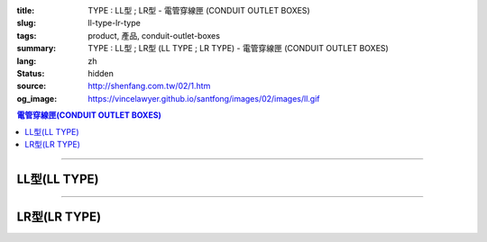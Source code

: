 :title: TYPE : LL型 ; LR型 - 電管穿線匣 (CONDUIT OUTLET BOXES)
:slug: ll-type-lr-type
:tags: product, 產品, conduit-outlet-boxes
:summary: TYPE : LL型 ; LR型 (LL TYPE ; LR TYPE) - 電管穿線匣 (CONDUIT OUTLET BOXES)
:lang: zh
:status: hidden
:source: http://shenfang.com.tw/02/1.htm
:og_image: https://vincelawyer.github.io/santfong/images/02/images/ll.gif

.. contents:: 電管穿線匣(CONDUIT OUTLET BOXES)

----

LL型(LL TYPE)
+++++++++++++

.. image:: {filename}/images/02/images/ll.gif
   :name: http://shenfang.com.tw/02/images/LL.gif
   :alt: product
   :class: img-fluid

.. image:: {filename}/images/02/images/ll-1.gif
   :name: http://shenfang.com.tw/02/images/LL-1.gif
   :alt: product
   :class: img-fluid

.. image:: {filename}/images/ul-mark.png
   :alt: UL LISTED
   :class: img-fluid ul-max-width

.. raw:: html

  <table id="AutoNumber23" style="border-collapse: collapse;" border="0" width="100%" cellspacing="0" cellpadding="0">
  	<tbody>
  		<tr>
  			<td width="100%">
  				<p style="margin-top: 0; margin-bottom: 0;" align="right"><span style="font-size: small;">單位</span><span style="font-family: 新細明體; font-size: small;">:<span lang="en">&plusmn;</span>3mm</span></p>
  			</td>
  		</tr>
  	</tbody>
  </table>
  <table id="AutoNumber19" style="border-collapse: collapse;" border="0" width="100%" cellspacing="0" cellpadding="0">
  	<tbody>
  		<tr>
  			<td width="100%">
  				<table id="AutoNumber20" style="border-collapse: collapse;" border="1" width="100%" cellspacing="0" cellpadding="0">
  					<tbody>
  						<tr>
  							<td rowspan="3" bgcolor="#FFCCCC" width="54" height="67">
  								<p style="line-height: 150%; margin-top: 0; margin-bottom: 0;" align="center"><span style="font-size: small;">規格</span></p>
  								<p style="line-height: 150%; margin-top: 0; margin-bottom: 0;" align="center"><span style="font-family: 'Arial Narrow'; font-size: small;">SIZE</span></p>
  								<p style="line-height: 150%; margin-top: 0; margin-bottom: 0;" align="center"><span style="font-family: 'Arial Narrow'; font-size: small;">(IN)</span></p>
  							</td>
  							<td bgcolor="#FFCCCC" width="66" height="31">
  								<p style="margin-top: 0; margin-bottom: 0;" align="center"><span style="font-family: 細明體; font-size: small;">鑄鐵</span><span style="font-size: small;"> <br /> </span> <span style="font-family: 'Arial Narrow'; font-size: small;">Cast Iron</span></p>
  							</td>
  							<td bgcolor="#FFCCCC" width="73" height="31">
  								<p style="margin-top: 0; margin-bottom: 0;" align="center"><span style="font-size: small;">可鍛鑄鐵 <br /> </span> <span style="font-family: 'Arial Narrow'; font-size: small;">Malleable Iron</span></p>
  							</td>
  							<td rowspan="3" bgcolor="#FFCCCC" width="63" height="67">
  								<p style="margin-top: 0; margin-bottom: 0;" align="center"><span style="font-size: small;">表面處理 <br /> </span> <span style="font-family: 'Arial Narrow'; font-size: small;">Standard<br /> Finishes</span></p>
  							</td>
  							<td colspan="2" bgcolor="#FFCCCC" width="121" height="31">
  								<p style="margin-top: 0; margin-bottom: 0;" align="center"><span style="font-size: small;">鋁合金<br /> <span style="font-family: 'Arial Narrow';">Alumin</span></span><span style="font-family: 'Arial Narrow'; font-size: small;">um Alloy</span></p>
  							</td>
  							<td colspan="10" bgcolor="#FFCCCC" width="377" height="31">
  								<p style="margin-top: 0; margin-bottom: 0;" align="center"><span style="font-size: small;">尺寸</span> <span style="font-family: 'Arial Narrow'; font-size: xx-small;">&nbsp; </span> <span style="font-family: 'Arial Narrow'; font-size: small;">Dimensions</span></p>
  							</td>
  						</tr>
  						<tr>
  							<td rowspan="2" bgcolor="#FFCCCC" width="66" height="35">
  								<p align="center"><span style="font-size: small;">型號 <br /> </span> <span style="font-family: 'Arial Narrow'; font-size: small;">Cat. No.</span></p>
  							</td>
  							<td rowspan="2" bgcolor="#FFCCCC" width="73" height="35">
  								<p align="center"><span style="font-size: small;">型號 <br /> </span> <span style="font-family: 'Arial Narrow'; font-size: small;">Cat. No.</span></p>
  							</td>
  							<td rowspan="2" bgcolor="#FFCCCC" width="68" height="35">
  								<p style="margin-top: 0; margin-bottom: 0;" align="center"><span style="font-size: small;">型號 <br /> </span> <span style="font-family: 'Arial Narrow'; font-size: small;">Cat. No.</span></p>
  							</td>
  							<td rowspan="2" bgcolor="#FFCCCC" width="52" height="35">
  								<p style="margin-top: 0; margin-bottom: 0;" align="center"><span style="font-size: small;">材質 <br /> </span> <span style="font-family: 'Arial Narrow'; font-size: small;">Standard<br /> Materials</span></p>
  							</td>
  							<td colspan="2" align="center" bgcolor="#FFCCCC" width="73" height="12">
  								<p style="margin-top: 0; margin-bottom: 0;"><span style="font-family: Arial; font-size: small;">A</span></p>
  							</td>
  							<td colspan="2" align="center" bgcolor="#FFCCCC" width="74" height="12">
  								<p style="margin-top: 0; margin-bottom: 0;"><span style="font-family: Arial; font-size: small;">B</span></p>
  							</td>
  							<td colspan="2" align="center" bgcolor="#FFCCCC" width="75" height="12">
  								<p style="margin-top: 0; margin-bottom: 0;"><span style="font-family: Arial; font-size: small;">C</span></p>
  							</td>
  							<td colspan="2" align="center" bgcolor="#FFCCCC" width="75" height="12">
  								<p style="margin-top: 0; margin-bottom: 0;"><span style="font-family: Arial; font-size: small;">D</span></p>
  							</td>
  							<td colspan="2" align="center" bgcolor="#FFCCCC" width="76" height="12">
  								<p style="margin-top: 0; margin-bottom: 0;"><span style="font-family: Arial; font-size: small;">E</span></p>
  							</td>
  						</tr>
  						<tr>
  							<td align="center" bgcolor="#FFCCCC" width="36" height="22">
  								<p style="margin-top: 0; margin-bottom: 0;"><span style="font-family: 'Arial Narrow'; font-size: small;">C.I<br /> &amp;<br /> M.I.</span></p>
  							</td>
  							<td align="center" bgcolor="#FFCCCC" width="36" height="22">
  								<p style="margin-top: 0; margin-bottom: 0;"><span style="font-family: 'Arial Narrow'; font-size: small;">SL</span></p>
  							</td>
  							<td align="center" bgcolor="#FFCCCC" width="36" height="22">
  								<p style="margin-top: 0; margin-bottom: 0;"><span style="font-family: 'Arial Narrow'; font-size: small;">C.I<br /> &amp;<br /> M.I.</span></p>
  							</td>
  							<td align="center" bgcolor="#FFCCCC" width="37" height="22">
  								<p style="margin-top: 0; margin-bottom: 0;"><span style="font-family: 'Arial Narrow'; font-size: small;">SL</span></p>
  							</td>
  							<td align="center" bgcolor="#FFCCCC" width="37" height="22">
  								<p style="margin-top: 0; margin-bottom: 0;"><span style="font-family: 'Arial Narrow'; font-size: small;">C.I<br /> &amp;<br /> M.I.</span></p>
  							</td>
  							<td align="center" bgcolor="#FFCCCC" width="37" height="22">
  								<p style="margin-top: 0; margin-bottom: 0;"><span style="font-family: 'Arial Narrow'; font-size: small;">SL</span></p>
  							</td>
  							<td align="center" bgcolor="#FFCCCC" width="37" height="22">
  								<p style="margin-top: 0; margin-bottom: 0;"><span style="font-family: 'Arial Narrow'; font-size: small;">C.I<br /> &amp;<br /> M.I.</span></p>
  							</td>
  							<td align="center" bgcolor="#FFCCCC" width="37" height="22">
  								<p style="margin-top: 0; margin-bottom: 0;"><span style="font-family: 'Arial Narrow'; font-size: small;">SL</span></p>
  							</td>
  							<td align="center" bgcolor="#FFCCCC" width="37" height="22">
  								<p style="margin-top: 0; margin-bottom: 0;"><span style="font-family: 'Arial Narrow'; font-size: small;">C.I<br /> &amp;<br /> M.I.</span></p>
  							</td>
  							<td align="center" bgcolor="#FFCCCC" width="38" height="22">
  								<p style="margin-top: 0; margin-bottom: 0;"><span style="font-family: 'Arial Narrow'; font-size: small;">SL</span></p>
  							</td>
  						</tr>
  						<tr>
  							<td align="center" width="54" height="16"><span style="font-family: Arial; font-size: small;"> 1/2</span></td>
  							<td align="center" width="66" height="16"><span style="font-family: Arial; font-size: small;">LL 16</span></td>
  							<td align="center" width="73" height="16"><span style="font-family: Arial; font-size: small;">LL 16-M</span></td>
  							<td rowspan="9" width="63" height="140">
  								<p style="margin-top: 3; margin-bottom: 0;" align="center"><span style="font-size: small;">電鍍鋅<br /> </span> <span style="font-family: Arial, Helvetica, sans-serif; font-size: xx-small;">Zinc<br /> Electroplate<br /> </span> <span style="font-size: small;">熱浸鋅<br /> </span> <span style="font-family: Arial, Helvetica, sans-serif; font-size: xx-small;">H.D.<br /> Galvanize </span></p>
  								<p style="margin-top: 3; margin-bottom: 0;" align="center"><span style="font-family: Arial, Helvetica, sans-serif; font-size: small;">達克銹</span></p>
  								<p style="margin-top: 3; margin-bottom: 0;" align="center"><span style="font-family: Arial, Helvetica, sans-serif; font-size: xx-small;">Dacrotizing</span></p>
  							</td>
  							<td align="center" width="68" height="16"><span style="font-family: Arial; font-size: small;">LL 16-A</span></td>
  							<td rowspan="6" align="center" width="52" height="92"><span style="font-size: small;">台鋁</span> <span style="font-size: xx-small;"><br /> </span> <span style="font-family: Arial, Helvetica, sans-serif; font-size: xx-small;">TS-12<br /> Diecast</span></td>
  							<td align="center" width="5%" height="16"><span style="font-family: Arial; font-size: small;"> 127</span></td>
  							<td align="center" width="5%" height="16"><span style="font-family: Arial; font-size: small;"> 127</span></td>
  							<td align="center" width="5%" height="16"><span style="font-family: Arial; font-size: small;">37</span></td>
  							<td align="center" width="5%" height="16"><span style="font-family: Arial; font-size: small;">37</span></td>
  							<td align="center" width="5%" height="16"><span style="font-family: Arial; font-size: small;">58</span></td>
  							<td align="center" width="5%" height="16"><span style="font-family: Arial; font-size: small;">58</span></td>
  							<td align="center" width="5%" height="16"><span style="font-family: Arial; font-size: small;">32</span></td>
  							<td align="center" width="5%" height="16"><span style="font-family: Arial; font-size: small;">32</span></td>
  							<td align="center" width="5%" height="16"><span style="font-family: Arial; font-size: small;">92</span></td>
  							<td align="center" width="5%" height="16"><span style="font-family: Arial; font-size: small;">92</span></td>
  						</tr>
  						<tr>
  							<td align="center" bgcolor="#FFCCCC" width="54" height="16"><span style="font-family: Arial; font-size: small;">3/4</span></td>
  							<td align="center" bgcolor="#FFCCCC" width="66" height="16"><span style="font-family: Arial; font-size: small;">LL 22</span></td>
  							<td align="center" bgcolor="#FFCCCC" width="73" height="16"><span style="font-family: Arial; font-size: small;">LL 22-M</span></td>
  							<td align="center" bgcolor="#FFCCCC" width="68" height="16"><span style="font-family: Arial; font-size: small;">LL 22-A</span></td>
  							<td align="center" bgcolor="#FFCCCC" width="5%" height="16"><span style="font-family: Arial; font-size: small;">133</span></td>
  							<td align="center" bgcolor="#FFCCCC" width="5%" height="16"><span style="font-family: Arial; font-size: small;">133</span></td>
  							<td align="center" bgcolor="#FFCCCC" width="5%" height="16"><span style="font-family: Arial; font-size: small;">41</span></td>
  							<td align="center" bgcolor="#FFCCCC" width="5%" height="16"><span style="font-family: Arial; font-size: small;">41</span></td>
  							<td align="center" bgcolor="#FFCCCC" width="5%" height="16"><span style="font-family: Arial; font-size: small;">59</span></td>
  							<td align="center" bgcolor="#FFCCCC" width="5%" height="16"><span style="font-family: Arial; font-size: small;">59</span></td>
  							<td align="center" bgcolor="#FFCCCC" width="5%" height="16"><span style="font-family: Arial; font-size: small;">38</span></td>
  							<td align="center" bgcolor="#FFCCCC" width="5%" height="16"><span style="font-family: Arial; font-size: small;">38</span></td>
  							<td align="center" bgcolor="#FFCCCC" width="5%" height="16"><span style="font-family: Arial; font-size: small;">106</span></td>
  							<td align="center" bgcolor="#FFCCCC" width="5%" height="16"><span style="font-family: Arial; font-size: small;">98</span></td>
  						</tr>
  						<tr>
  							<td align="center" width="54" height="16"><span style="font-family: Arial; font-size: small;">1</span></td>
  							<td align="center" width="66" height="16"><span style="font-family: Arial; font-size: small;">LL 28</span></td>
  							<td align="center" width="73" height="16"><span style="font-family: Arial; font-size: small;">LL 28-M</span></td>
  							<td align="center" width="68" height="16"><span style="font-family: Arial; font-size: small;">LL 28-A</span></td>
  							<td align="center" width="5%" height="16"><span style="font-family: Arial; font-size: small;"> 156</span></td>
  							<td align="center" width="5%" height="16"><span style="font-family: Arial; font-size: small;"> 156</span></td>
  							<td align="center" width="5%" height="16"><span style="font-family: Arial; font-size: small;">47</span></td>
  							<td align="center" width="5%" height="16"><span style="font-family: Arial; font-size: small;">47</span></td>
  							<td align="center" width="5%" height="16"><span style="font-family: Arial; font-size: small;">69</span></td>
  							<td align="center" width="5%" height="16"><span style="font-family: Arial; font-size: small;">69</span></td>
  							<td align="center" width="5%" height="16"><span style="font-family: Arial; font-size: small;">45</span></td>
  							<td align="center" width="5%" height="16"><span style="font-family: Arial; font-size: small;">45</span></td>
  							<td align="center" width="5%" height="16"><span style="font-family: Arial; font-size: small;"> 126</span></td>
  							<td align="center" width="5%" height="16"><span style="font-family: Arial; font-size: small;"> 116</span></td>
  						</tr>
  						<tr>
  							<td align="center" bgcolor="#FFCCCC" width="54" height="16"><span style="font-family: Arial; font-size: small;">1-1/4</span></td>
  							<td align="center" bgcolor="#FFCCCC" width="66" height="16"><span style="font-family: Arial; font-size: small;">LL 36</span></td>
  							<td align="center" bgcolor="#FFCCCC" width="73" height="16"><span style="font-family: Arial; font-size: small;">LL 36-M</span></td>
  							<td align="center" bgcolor="#FFCCCC" width="68" height="16"><span style="font-family: Arial; font-size: small;">LL 36-A</span></td>
  							<td align="center" bgcolor="#FFCCCC" width="5%" height="16"><span style="font-family: Arial; font-size: small;">194</span></td>
  							<td align="center" bgcolor="#FFCCCC" width="5%" height="16"><span style="font-family: Arial; font-size: small;">194</span></td>
  							<td align="center" bgcolor="#FFCCCC" width="5%" height="16"><span style="font-family: Arial; font-size: small;">62</span></td>
  							<td align="center" bgcolor="#FFCCCC" width="5%" height="16"><span style="font-family: Arial; font-size: small;">62</span></td>
  							<td align="center" bgcolor="#FFCCCC" width="5%" height="16"><span style="font-family: Arial; font-size: small;">85</span></td>
  							<td align="center" bgcolor="#FFCCCC" width="5%" height="16"><span style="font-family: Arial; font-size: small;">85</span></td>
  							<td align="center" bgcolor="#FFCCCC" width="5%" height="16"><span style="font-family: Arial; font-size: small;">54</span></td>
  							<td align="center" bgcolor="#FFCCCC" width="5%" height="16"><span style="font-family: Arial; font-size: small;">54</span></td>
  							<td align="center" bgcolor="#FFCCCC" width="5%" height="16"><span style="font-family: Arial; font-size: small;">144</span></td>
  							<td align="center" bgcolor="#FFCCCC" width="5%" height="16"><span style="font-family: Arial; font-size: small;">144</span></td>
  						</tr>
  						<tr>
  							<td align="center" width="54" height="16"><span style="font-family: Arial; font-size: small;"> 1-1/2</span></td>
  							<td align="center" width="66" height="16"><span style="font-family: Arial; font-size: small;">LL 42</span></td>
  							<td align="center" width="73" height="16"><span style="font-family: Arial; font-size: small;">LL 42-M</span></td>
  							<td align="center" width="68" height="16"><span style="font-family: Arial; font-size: small;">LL 42-A</span></td>
  							<td align="center" width="5%" height="16"><span style="font-family: Arial; font-size: small;"> 215</span></td>
  							<td align="center" width="5%" height="16"><span style="font-family: Arial; font-size: small;"> 215</span></td>
  							<td align="center" width="5%" height="16"><span style="font-family: Arial; font-size: small;">68</span></td>
  							<td align="center" width="5%" height="16"><span style="font-family: Arial; font-size: small;">68</span></td>
  							<td align="center" width="5%" height="16"><span style="font-family: Arial; font-size: small;">96</span></td>
  							<td align="center" width="5%" height="16"><span style="font-family: Arial; font-size: small;">96</span></td>
  							<td align="center" width="5%" height="16"><span style="font-family: Arial; font-size: small;">61</span></td>
  							<td align="center" width="5%" height="16"><span style="font-family: Arial; font-size: small;">61</span></td>
  							<td align="center" width="5%" height="16"><span style="font-family: Arial; font-size: small;"> 165</span></td>
  							<td align="center" width="5%" height="16"><span style="font-family: Arial; font-size: small;"> 165</span></td>
  						</tr>
  						<tr>
  							<td align="center" bgcolor="#FFCCCC" width="54" height="12"><span style="font-family: Arial; font-size: small;">2</span></td>
  							<td align="center" bgcolor="#FFCCCC" width="66" height="12"><span style="font-family: Arial; font-size: small;">LL 54</span></td>
  							<td align="center" bgcolor="#FFCCCC" width="73" height="12"><span style="font-family: Arial; font-size: small;">LL 54-M</span></td>
  							<td align="center" bgcolor="#FFCCCC" width="68" height="12"><span style="font-family: Arial; font-size: small;">LL 54-A</span></td>
  							<td align="center" bgcolor="#FFCCCC" width="5%" height="16"><span style="font-family: Arial; font-size: small;">247</span></td>
  							<td align="center" bgcolor="#FFCCCC" width="5%" height="16"><span style="font-family: Arial; font-size: small;">247</span></td>
  							<td align="center" bgcolor="#FFCCCC" width="5%" height="16"><span style="font-family: Arial; font-size: small;">83</span></td>
  							<td align="center" bgcolor="#FFCCCC" width="5%" height="16"><span style="font-family: Arial; font-size: small;">83</span></td>
  							<td align="center" bgcolor="#FFCCCC" width="5%" height="16"><span style="font-family: Arial; font-size: small;">110</span></td>
  							<td align="center" bgcolor="#FFCCCC" width="5%" height="16"><span style="font-family: Arial; font-size: small;">110</span></td>
  							<td align="center" bgcolor="#FFCCCC" width="5%" height="16"><span style="font-family: Arial; font-size: small;">75</span></td>
  							<td align="center" bgcolor="#FFCCCC" width="5%" height="16"><span style="font-family: Arial; font-size: small;">75</span></td>
  							<td align="center" bgcolor="#FFCCCC" width="5%" height="16"><span style="font-family: Arial; font-size: small;">191</span></td>
  							<td align="center" bgcolor="#FFCCCC" width="5%" height="16"><span style="font-family: Arial; font-size: small;">191</span></td>
  						</tr>
  						<tr>
  							<td align="center" width="54" height="16"><span style="font-family: Arial; font-size: small;"> 2-1/2</span></td>
  							<td align="center" width="66" height="16"><span style="font-family: Arial; font-size: small;">LL 70</span></td>
  							<td align="center" width="73" height="16"><span style="font-family: Arial; font-size: small;">LL 70-M</span></td>
  							<td align="center" width="68" height="16"><span style="font-family: Arial; font-size: small;">LL 70-A</span></td>
  							<td rowspan="3" align="center" width="52" height="48"><span style="font-size: small;">台鋁</span> <span style="font-size: xx-small;"><br /> </span> <span style="font-family: Arial, Helvetica, sans-serif; font-size: xx-small;">6063S<br /> Sandcast</span></td>
  							<td colspan="2" align="center" width="73" height="16"><span style="font-family: Arial; font-size: small;">360</span></td>
  							<td colspan="2" align="center" width="74" height="16"><span style="font-family: Arial; font-size: small;">124</span></td>
  							<td colspan="2" align="center" width="75" height="16"><span style="font-family: Arial; font-size: small;">173</span></td>
  							<td colspan="2" align="center" width="75" height="16"><span style="font-family: Arial; font-size: small;">108</span></td>
  							<td colspan="2" align="center" width="76" height="16"><span style="font-family: Arial; font-size: small;">276</span></td>
  						</tr>
  						<tr>
  							<td align="center" bgcolor="#FFCCCC" width="54" height="16"><span style="font-family: Arial; font-size: small;">3</span></td>
  							<td align="center" bgcolor="#FFCCCC" width="66" height="16"><span style="font-family: Arial; font-size: small;">LL 82</span></td>
  							<td align="center" bgcolor="#FFCCCC" width="73" height="16"><span style="font-family: Arial; font-size: small;">LL 82-M</span></td>
  							<td align="center" bgcolor="#FFCCCC" width="68" height="16"><span style="font-family: Arial; font-size: small;">LL 82-A</span></td>
  							<td colspan="2" align="center" bgcolor="#FFCCCC" width="73" height="16"><span style="font-family: Arial; font-size: small;">360</span></td>
  							<td colspan="2" align="center" bgcolor="#FFCCCC" width="74" height="16"><span style="font-family: Arial; font-size: small;">124</span></td>
  							<td colspan="2" align="center" bgcolor="#FFCCCC" width="75" height="16"><span style="font-family: Arial; font-size: small;">173</span></td>
  							<td colspan="2" align="center" bgcolor="#FFCCCC" width="75" height="16"><span style="font-family: Arial; font-size: small;">108</span></td>
  							<td colspan="2" align="center" bgcolor="#FFCCCC" width="76" height="16"><span style="font-family: Arial; font-size: small;">276</span></td>
  						</tr>
  						<tr>
  							<td align="center" width="54" height="16"><span style="font-family: Arial; font-size: small;">4</span></td>
  							<td align="center" width="66" height="16"><span style="font-family: Arial; font-size: small;"> LL104</span></td>
  							<td align="center" width="73" height="16"><span style="font-family: Arial; font-size: small;"> LL104-M</span></td>
  							<td align="center" width="68" height="16"><span style="font-family: Arial; font-size: small;"> LL104-A</span></td>
  							<td colspan="2" align="center" width="73" height="16"><span style="font-family: Arial; font-size: small;">430</span></td>
  							<td colspan="2" align="center" width="74" height="16"><span style="font-family: Arial; font-size: small;">154</span></td>
  							<td colspan="2" align="center" width="75" height="16"><span style="font-family: Arial; font-size: small;">210</span></td>
  							<td colspan="2" align="center" width="75" height="16"><span style="font-family: Arial; font-size: small;">140</span></td>
  							<td colspan="2" align="center" width="76" height="16"><span style="font-family: Arial; font-size: small;">341</span></td>
  						</tr>
  					</tbody>
  				</table>
  			</td>
  		</tr>
  	</tbody>
  </table>

----

LR型(LR TYPE)
+++++++++++++

.. image:: {filename}/images/02/images/lr.gif
   :name: http://shenfang.com.tw/02/images/LR.gif
   :alt: product
   :class: img-fluid

.. image:: {filename}/images/02/images/lr-1.gif
   :name: http://shenfang.com.tw/02/images/LR-1.gif
   :alt: product
   :class: img-fluid

.. image:: {filename}/images/ul-mark.png
   :alt: UL LISTED
   :class: img-fluid ul-max-width

.. raw:: html

  <table id="AutoNumber24" style="border-collapse: collapse;" border="0" width="100%" cellspacing="0" cellpadding="0">
  	<tbody>
  		<tr>
  			<td width="100%">
  				<p style="margin-top: 0; margin-bottom: 0;" align="right"><span style="font-size: small;">單位</span><span style="font-family: 新細明體; font-size: small;">:<span lang="en">&plusmn;</span>3mm</span></p>
  			</td>
  		</tr>
  	</tbody>
  </table>
  <table id="AutoNumber21" style="border-collapse: collapse;" border="0" width="100%" cellspacing="0" cellpadding="0">
  	<tbody>
  		<tr>
  			<td width="100%">
  				<table id="AutoNumber22" style="border-collapse: collapse;" border="1" width="100%" cellspacing="0" cellpadding="0">
  					<tbody>
  						<tr>
  							<td rowspan="3" bgcolor="#FFCCCC" width="52" height="67">
  								<p style="line-height: 150%; margin-top: 0; margin-bottom: 0;" align="center"><span style="font-size: small;">規格</span></p>
  								<p style="line-height: 150%; margin-top: 0; margin-bottom: 0;" align="center"><span style="font-family: 'Arial Narrow'; font-size: small;">SIZE</span></p>
  								<p style="line-height: 150%; margin-top: 0; margin-bottom: 0;" align="center"><span style="font-family: 'Arial Narrow'; font-size: small;">(IN)</span></p>
  							</td>
  							<td bgcolor="#FFCCCC" width="67" height="31">
  								<p style="margin-top: 0; margin-bottom: 0;" align="center"><span style="font-family: 細明體; font-size: small;">鑄鐵</span><span style="font-size: small;"> <br /> </span> <span style="font-family: 'Arial Narrow'; font-size: small;">Cast Iron</span></p>
  							</td>
  							<td bgcolor="#FFCCCC" width="78" height="31">
  								<p style="margin-top: 0; margin-bottom: 0;" align="center"><span style="font-size: small;">可鍛鑄鐵 <br /> </span> <span style="font-family: 'Arial Narrow'; font-size: small;">Malleable Iron</span></p>
  							</td>
  							<td rowspan="3" bgcolor="#FFCCCC" width="67" height="67">
  								<p style="margin-top: 0; margin-bottom: 0;" align="center"><span style="font-size: small;">表面處理 <br /> </span> <span style="font-family: 'Arial Narrow'; font-size: small;">Standard<br /> Finishes</span></p>
  							</td>
  							<td colspan="2" bgcolor="#FFCCCC" width="120" height="31">
  								<p style="margin-top: 0; margin-bottom: 0;" align="center"><span style="font-size: small;">鋁合金<br /> <span style="font-family: 'Arial Narrow';">Alumin</span></span><span style="font-family: 'Arial Narrow'; font-size: small;">um Alloy</span></p>
  							</td>
  							<td colspan="10" bgcolor="#FFCCCC" width="370" height="31">
  								<p style="margin-top: 0; margin-bottom: 0;" align="center"><span style="font-size: small;">尺寸</span> <span style="font-family: 'Arial Narrow'; font-size: xx-small;">&nbsp; </span> <span style="font-family: 'Arial Narrow'; font-size: small;">Dimensions</span></p>
  							</td>
  						</tr>
  						<tr>
  							<td rowspan="2" bgcolor="#FFCCCC" width="67" height="35">
  								<p align="center"><span style="font-size: small;">型號 <br /> </span> <span style="font-family: 'Arial Narrow'; font-size: small;">Cat. No.</span></p>
  							</td>
  							<td rowspan="2" bgcolor="#FFCCCC" width="78" height="35">
  								<p align="center"><span style="font-size: small;">型號 <br /> </span> <span style="font-family: 'Arial Narrow'; font-size: small;">Cat. No.</span></p>
  							</td>
  							<td rowspan="2" bgcolor="#FFCCCC" width="67" height="35">
  								<p style="margin-top: 0; margin-bottom: 0;" align="center"><span style="font-size: small;">型號 <br /> </span> <span style="font-family: 'Arial Narrow'; font-size: small;">Cat. No.</span></p>
  							</td>
  							<td rowspan="2" bgcolor="#FFCCCC" width="52" height="35">
  								<p style="margin-top: 0; margin-bottom: 0;" align="center"><span style="font-size: small;">材質 <br /> </span> <span style="font-family: 'Arial Narrow'; font-size: small;">Standard<br /> Materials</span></p>
  							</td>
  							<td colspan="2" align="center" bgcolor="#FFCCCC" width="73" height="12">
  								<p style="margin-top: 0; margin-bottom: 0;"><span style="font-family: Arial; font-size: small;">A</span></p>
  							</td>
  							<td colspan="2" align="center" bgcolor="#FFCCCC" width="73" height="12">
  								<p style="margin-top: 0; margin-bottom: 0;"><span style="font-family: Arial; font-size: small;">B</span></p>
  							</td>
  							<td colspan="2" align="center" bgcolor="#FFCCCC" width="73" height="12">
  								<p style="margin-top: 0; margin-bottom: 0;"><span style="font-family: Arial; font-size: small;">C</span></p>
  							</td>
  							<td colspan="2" align="center" bgcolor="#FFCCCC" width="73" height="12">
  								<p style="margin-top: 0; margin-bottom: 0;"><span style="font-family: Arial; font-size: small;">D</span></p>
  							</td>
  							<td colspan="2" align="center" bgcolor="#FFCCCC" width="74" height="12">
  								<p style="margin-top: 0; margin-bottom: 0;"><span style="font-family: Arial; font-size: small;">E</span></p>
  							</td>
  						</tr>
  						<tr>
  							<td align="center" bgcolor="#FFCCCC" width="36" height="22">
  								<p style="margin-top: 0; margin-bottom: 0;"><span style="font-family: 'Arial Narrow'; font-size: small;">C.I<br /> &amp;<br /> M.I.</span></p>
  							</td>
  							<td align="center" bgcolor="#FFCCCC" width="36" height="22">
  								<p style="margin-top: 0; margin-bottom: 0;"><span style="font-family: 'Arial Narrow'; font-size: small;">SL</span></p>
  							</td>
  							<td align="center" bgcolor="#FFCCCC" width="36" height="22">
  								<p style="margin-top: 0; margin-bottom: 0;"><span style="font-family: 'Arial Narrow'; font-size: small;">C.I<br /> &amp;<br /> M.I.</span></p>
  							</td>
  							<td align="center" bgcolor="#FFCCCC" width="36" height="22">
  								<p style="margin-top: 0; margin-bottom: 0;"><span style="font-family: 'Arial Narrow'; font-size: small;">SL</span></p>
  							</td>
  							<td align="center" bgcolor="#FFCCCC" width="36" height="22">
  								<p style="margin-top: 0; margin-bottom: 0;"><span style="font-family: 'Arial Narrow'; font-size: small;">C.I<br /> &amp;<br /> M.I.</span></p>
  							</td>
  							<td align="center" bgcolor="#FFCCCC" width="36" height="22">
  								<p style="margin-top: 0; margin-bottom: 0;"><span style="font-family: 'Arial Narrow'; font-size: small;">SL</span></p>
  							</td>
  							<td align="center" bgcolor="#FFCCCC" width="36" height="22">
  								<p style="margin-top: 0; margin-bottom: 0;"><span style="font-family: 'Arial Narrow'; font-size: small;">C.I<br /> &amp;<br /> M.I.</span></p>
  							</td>
  							<td align="center" bgcolor="#FFCCCC" width="36" height="22">
  								<p style="margin-top: 0; margin-bottom: 0;"><span style="font-family: 'Arial Narrow'; font-size: small;">SL</span></p>
  							</td>
  							<td align="center" bgcolor="#FFCCCC" width="36" height="22">
  								<p style="margin-top: 0; margin-bottom: 0;"><span style="font-family: 'Arial Narrow'; font-size: small;">C.I<br /> &amp;<br /> M.I.</span></p>
  							</td>
  							<td align="center" bgcolor="#FFCCCC" width="37" height="22">
  								<p style="margin-top: 0; margin-bottom: 0;"><span style="font-family: 'Arial Narrow'; font-size: small;">SL</span></p>
  							</td>
  						</tr>
  						<tr>
  							<td align="center" width="52" height="16"><span style="font-family: Arial; font-size: small;"> 1/2</span></td>
  							<td align="center" width="67" height="16"><span style="font-family: Arial; font-size: small;">LR 16</span></td>
  							<td align="center" width="78" height="16"><span style="font-family: Arial; font-size: small;">LR 16-M</span></td>
  							<td rowspan="9" width="67" height="140">
  								<p style="margin-top: 3; margin-bottom: 0;" align="center"><span style="font-size: small;">電鍍鋅<br /> </span> <span style="font-family: Arial, Helvetica, sans-serif; font-size: xx-small;">Zinc<br /> Electroplate<br /> </span> <span style="font-size: small;">熱浸鋅<br /> </span> <span style="font-family: Arial, Helvetica, sans-serif; font-size: xx-small;">H.D.<br /> Galvanize </span></p>
  								<p style="margin-top: 3; margin-bottom: 0;" align="center"><span style="font-family: Arial, Helvetica, sans-serif; font-size: small;">達克銹</span></p>
  								<p style="margin-top: 3; margin-bottom: 0;" align="center"><span style="font-family: Arial, Helvetica, sans-serif; font-size: xx-small;">Dacrotizing</span></p>
  							</td>
  							<td align="center" width="67" height="16"><span style="font-family: Arial; font-size: small;">LR 16-A</span></td>
  							<td rowspan="6" align="center" width="52" height="92"><span style="font-size: small;">台鋁</span> <span style="font-size: xx-small;"><br /> </span> <span style="font-family: Arial, Helvetica, sans-serif; font-size: xx-small;">TS-12<br /> Diecast</span></td>
  							<td align="center" width="5%" height="16"><span style="font-family: Arial; font-size: small;"> 127</span></td>
  							<td align="center" width="5%" height="16"><span style="font-family: Arial; font-size: small;"> 127</span></td>
  							<td align="center" width="5%" height="16"><span style="font-family: Arial; font-size: small;">37</span></td>
  							<td align="center" width="5%" height="16"><span style="font-family: Arial; font-size: small;">37</span></td>
  							<td align="center" width="5%" height="16"><span style="font-family: Arial; font-size: small;">58</span></td>
  							<td align="center" width="5%" height="16"><span style="font-family: Arial; font-size: small;">58</span></td>
  							<td align="center" width="5%" height="16"><span style="font-family: Arial; font-size: small;">32</span></td>
  							<td align="center" width="5%" height="16"><span style="font-family: Arial; font-size: small;">32</span></td>
  							<td align="center" width="5%" height="16"><span style="font-family: Arial; font-size: small;">92</span></td>
  							<td align="center" width="5%" height="16"><span style="font-family: Arial; font-size: small;">92</span></td>
  						</tr>
  						<tr>
  							<td align="center" bgcolor="#FFCCCC" width="52" height="16"><span style="font-family: Arial; font-size: small;">3/4</span></td>
  							<td align="center" bgcolor="#FFCCCC" width="67" height="16"><span style="font-family: Arial; font-size: small;">LR 22</span></td>
  							<td align="center" bgcolor="#FFCCCC" width="78" height="16"><span style="font-family: Arial; font-size: small;">LR 22-M</span></td>
  							<td align="center" bgcolor="#FFCCCC" width="67" height="16"><span style="font-family: Arial; font-size: small;">LR 22-A</span></td>
  							<td align="center" bgcolor="#FFCCCC" width="5%" height="16"><span style="font-family: Arial; font-size: small;">133</span></td>
  							<td align="center" bgcolor="#FFCCCC" width="5%" height="16"><span style="font-family: Arial; font-size: small;">133</span></td>
  							<td align="center" bgcolor="#FFCCCC" width="5%" height="16"><span style="font-family: Arial; font-size: small;">41</span></td>
  							<td align="center" bgcolor="#FFCCCC" width="5%" height="16"><span style="font-family: Arial; font-size: small;">41</span></td>
  							<td align="center" bgcolor="#FFCCCC" width="5%" height="16"><span style="font-family: Arial; font-size: small;">59</span></td>
  							<td align="center" bgcolor="#FFCCCC" width="5%" height="16"><span style="font-family: Arial; font-size: small;">59</span></td>
  							<td align="center" bgcolor="#FFCCCC" width="5%" height="16"><span style="font-family: Arial; font-size: small;">38</span></td>
  							<td align="center" bgcolor="#FFCCCC" width="5%" height="16"><span style="font-family: Arial; font-size: small;">38</span></td>
  							<td align="center" bgcolor="#FFCCCC" width="5%" height="16"><span style="font-family: Arial; font-size: small;">98</span></td>
  							<td align="center" bgcolor="#FFCCCC" width="5%" height="16"><span style="font-family: Arial; font-size: small;">98</span></td>
  						</tr>
  						<tr>
  							<td align="center" width="52" height="16"><span style="font-family: Arial; font-size: small;">1</span></td>
  							<td align="center" width="67" height="16"><span style="font-family: Arial; font-size: small;">LR 28</span></td>
  							<td align="center" width="78" height="16"><span style="font-family: Arial; font-size: small;">LR 28-M</span></td>
  							<td align="center" width="67" height="16"><span style="font-family: Arial; font-size: small;">LR 28-A</span></td>
  							<td align="center" width="5%" height="16"><span style="font-family: Arial; font-size: small;"> 155</span></td>
  							<td align="center" width="5%" height="16"><span style="font-family: Arial; font-size: small;"> 155</span></td>
  							<td align="center" width="5%" height="16"><span style="font-family: Arial; font-size: small;">47</span></td>
  							<td align="center" width="5%" height="16"><span style="font-family: Arial; font-size: small;">47</span></td>
  							<td align="center" width="5%" height="16"><span style="font-family: Arial; font-size: small;">68</span></td>
  							<td align="center" width="5%" height="16"><span style="font-family: Arial; font-size: small;">68</span></td>
  							<td align="center" width="5%" height="16"><span style="font-family: Arial; font-size: small;">45</span></td>
  							<td align="center" width="5%" height="16"><span style="font-family: Arial; font-size: small;">45</span></td>
  							<td align="center" width="5%" height="16"><span style="font-family: Arial; font-size: small;"> 116</span></td>
  							<td align="center" width="5%" height="16"><span style="font-family: Arial; font-size: small;"> 116</span></td>
  						</tr>
  						<tr>
  							<td align="center" bgcolor="#FFCCCC" width="52" height="16"><span style="font-family: Arial; font-size: small;">1-1/4</span></td>
  							<td align="center" bgcolor="#FFCCCC" width="67" height="16"><span style="font-family: Arial; font-size: small;">LR 36</span></td>
  							<td align="center" bgcolor="#FFCCCC" width="78" height="16"><span style="font-family: Arial; font-size: small;">LR 36-M</span></td>
  							<td align="center" bgcolor="#FFCCCC" width="67" height="16"><span style="font-family: Arial; font-size: small;">LR 36-A</span></td>
  							<td align="center" bgcolor="#FFCCCC" width="5%" height="16"><span style="font-family: Arial; font-size: small;">194</span></td>
  							<td align="center" bgcolor="#FFCCCC" width="5%" height="16"><span style="font-family: Arial; font-size: small;">194</span></td>
  							<td align="center" bgcolor="#FFCCCC" width="5%" height="16"><span style="font-family: Arial; font-size: small;">64</span></td>
  							<td align="center" bgcolor="#FFCCCC" width="5%" height="16"><span style="font-family: Arial; font-size: small;">64</span></td>
  							<td align="center" bgcolor="#FFCCCC" width="5%" height="16"><span style="font-family: Arial; font-size: small;">85</span></td>
  							<td align="center" bgcolor="#FFCCCC" width="5%" height="16"><span style="font-family: Arial; font-size: small;">85</span></td>
  							<td align="center" bgcolor="#FFCCCC" width="5%" height="16"><span style="font-family: Arial; font-size: small;">54</span></td>
  							<td align="center" bgcolor="#FFCCCC" width="5%" height="16"><span style="font-family: Arial; font-size: small;">54</span></td>
  							<td align="center" bgcolor="#FFCCCC" width="5%" height="16"><span style="font-family: Arial; font-size: small;">144</span></td>
  							<td align="center" bgcolor="#FFCCCC" width="5%" height="16"><span style="font-family: Arial; font-size: small;">144</span></td>
  						</tr>
  						<tr>
  							<td align="center" width="52" height="16"><span style="font-family: Arial; font-size: small;"> 1-1/2</span></td>
  							<td align="center" width="67" height="16"><span style="font-family: Arial; font-size: small;">LR 42</span></td>
  							<td align="center" width="78" height="16"><span style="font-family: Arial; font-size: small;">LR 42-M</span></td>
  							<td align="center" width="67" height="16"><span style="font-family: Arial; font-size: small;">LR 42-A</span></td>
  							<td align="center" width="5%" height="16"><span style="font-family: Arial; font-size: small;"> 215</span></td>
  							<td align="center" width="5%" height="16"><span style="font-family: Arial; font-size: small;"> 215</span></td>
  							<td align="center" width="5%" height="16"><span style="font-family: Arial; font-size: small;">68</span></td>
  							<td align="center" width="5%" height="16"><span style="font-family: Arial; font-size: small;">68</span></td>
  							<td align="center" width="5%" height="16"><span style="font-family: Arial; font-size: small;">96</span></td>
  							<td align="center" width="5%" height="16"><span style="font-family: Arial; font-size: small;">96</span></td>
  							<td align="center" width="5%" height="16"><span style="font-family: Arial; font-size: small;">61</span></td>
  							<td align="center" width="5%" height="16"><span style="font-family: Arial; font-size: small;">61</span></td>
  							<td align="center" width="5%" height="16"><span style="font-family: Arial; font-size: small;"> 165</span></td>
  							<td align="center" width="5%" height="16"><span style="font-family: Arial; font-size: small;"> 165</span></td>
  						</tr>
  						<tr>
  							<td align="center" bgcolor="#FFCCCC" width="52" height="12"><span style="font-family: Arial; font-size: small;">2</span></td>
  							<td align="center" bgcolor="#FFCCCC" width="67" height="12"><span style="font-family: Arial; font-size: small;">LR 54</span></td>
  							<td align="center" bgcolor="#FFCCCC" width="78" height="12"><span style="font-family: Arial; font-size: small;">LR 54-M</span></td>
  							<td align="center" bgcolor="#FFCCCC" width="67" height="12"><span style="font-family: Arial; font-size: small;">LR 54-A</span></td>
  							<td align="center" bgcolor="#FFCCCC" width="5%" height="16"><span style="font-family: Arial; font-size: small;">247</span></td>
  							<td align="center" bgcolor="#FFCCCC" width="5%" height="16"><span style="font-family: Arial; font-size: small;">247</span></td>
  							<td align="center" bgcolor="#FFCCCC" width="5%" height="16"><span style="font-family: Arial; font-size: small;">83</span></td>
  							<td align="center" bgcolor="#FFCCCC" width="5%" height="16"><span style="font-family: Arial; font-size: small;">83</span></td>
  							<td align="center" bgcolor="#FFCCCC" width="5%" height="16"><span style="font-family: Arial; font-size: small;">110</span></td>
  							<td align="center" bgcolor="#FFCCCC" width="5%" height="16"><span style="font-family: Arial; font-size: small;">110</span></td>
  							<td align="center" bgcolor="#FFCCCC" width="5%" height="16"><span style="font-family: Arial; font-size: small;">75</span></td>
  							<td align="center" bgcolor="#FFCCCC" width="5%" height="16"><span style="font-family: Arial; font-size: small;">75</span></td>
  							<td align="center" bgcolor="#FFCCCC" width="5%" height="16"><span style="font-family: Arial; font-size: small;">191</span></td>
  							<td align="center" bgcolor="#FFCCCC" width="5%" height="16"><span style="font-family: Arial; font-size: small;">191</span></td>
  						</tr>
  						<tr>
  							<td align="center" width="52" height="16"><span style="font-family: Arial; font-size: small;"> 2-1/2</span></td>
  							<td align="center" width="67" height="16"><span style="font-family: Arial; font-size: small;">LR 70</span></td>
  							<td align="center" width="78" height="16"><span style="font-family: Arial; font-size: small;">LR 70-M</span></td>
  							<td align="center" width="67" height="16"><span style="font-family: Arial; font-size: small;">LR 70-A</span></td>
  							<td rowspan="3" align="center" width="52" height="48"><span style="font-size: small;">台鋁</span> <span style="font-size: xx-small;"><br /> </span> <span style="font-family: Arial, Helvetica, sans-serif; font-size: xx-small;">6063S<br /> Sandcast</span></td>
  							<td colspan="2" align="center" width="73" height="16"><span style="font-family: Arial; font-size: small;">360</span></td>
  							<td colspan="2" align="center" width="73" height="16"><span style="font-family: Arial; font-size: small;">124</span></td>
  							<td colspan="2" align="center" width="73" height="16"><span style="font-family: Arial; font-size: small;">173</span></td>
  							<td colspan="2" align="center" width="73" height="16"><span style="font-family: Arial; font-size: small;">108</span></td>
  							<td colspan="2" align="center" width="74" height="16"><span style="font-family: Arial; font-size: small;">276</span></td>
  						</tr>
  						<tr>
  							<td align="center" bgcolor="#FFCCCC" width="52" height="16"><span style="font-family: Arial; font-size: small;">3</span></td>
  							<td align="center" bgcolor="#FFCCCC" width="67" height="16"><span style="font-family: Arial; font-size: small;">LR 82</span></td>
  							<td align="center" bgcolor="#FFCCCC" width="78" height="16"><span style="font-family: Arial; font-size: small;">LR 82-M</span></td>
  							<td align="center" bgcolor="#FFCCCC" width="67" height="16"><span style="font-family: Arial; font-size: small;">LR 82-A</span></td>
  							<td colspan="2" align="center" bgcolor="#FFCCCC" width="73" height="16"><span style="font-family: Arial; font-size: small;">360</span></td>
  							<td colspan="2" align="center" bgcolor="#FFCCCC" width="73" height="16"><span style="font-family: Arial; font-size: small;">124</span></td>
  							<td colspan="2" align="center" bgcolor="#FFCCCC" width="73" height="16"><span style="font-family: Arial; font-size: small;">173</span></td>
  							<td colspan="2" align="center" bgcolor="#FFCCCC" width="73" height="16"><span style="font-family: Arial; font-size: small;">108</span></td>
  							<td colspan="2" align="center" bgcolor="#FFCCCC" width="74" height="16"><span style="font-family: Arial; font-size: small;">276</span></td>
  						</tr>
  						<tr>
  							<td align="center" width="52" height="16"><span style="font-family: Arial; font-size: small;">4</span></td>
  							<td align="center" width="67" height="16"><span style="font-family: Arial; font-size: small;"> LR104</span></td>
  							<td align="center" width="78" height="16"><span style="font-family: Arial; font-size: small;"> LR104-M</span></td>
  							<td align="center" width="67" height="16"><span style="font-family: Arial; font-size: small;"> LR104-A</span></td>
  							<td colspan="2" align="center" width="73" height="16"><span style="font-family: Arial; font-size: small;">430</span></td>
  							<td colspan="2" align="center" width="73" height="16"><span style="font-family: Arial; font-size: small;">154</span></td>
  							<td colspan="2" align="center" width="73" height="16"><span style="font-family: Arial; font-size: small;">210</span></td>
  							<td colspan="2" align="center" width="73" height="16"><span style="font-family: Arial; font-size: small;">140</span></td>
  							<td colspan="2" align="center" width="74" height="16"><span style="font-family: Arial; font-size: small;">341</span></td>
  						</tr>
  					</tbody>
  				</table>
  			</td>
  		</tr>
  	</tbody>
  </table>

